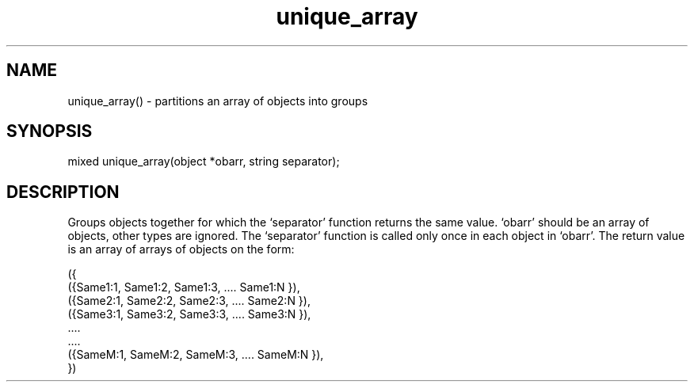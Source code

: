 .\"partitions a set of objects according to the action of a separator function
.TH unique_array 3

.SH NAME
unique_array() - partitions an array of objects into groups

.SH SYNOPSIS
mixed unique_array(object *obarr, string separator);

.SH DESCRIPTION
Groups objects together for which the `separator' function returns the same 
value. `obarr' should be an array of objects, other types are ignored.
The `separator' function is called only once in each object in `obarr'. The
return value is an array of arrays of objects on the form:
.PP
.nf
     ({
         ({Same1:1, Same1:2, Same1:3, .... Same1:N }),
         ({Same2:1, Same2:2, Same2:3, .... Same2:N }),
         ({Same3:1, Same3:2, Same3:3, .... Same3:N }),
                       ....
                       ....
         ({SameM:1, SameM:2, SameM:3, .... SameM:N }),
     })

